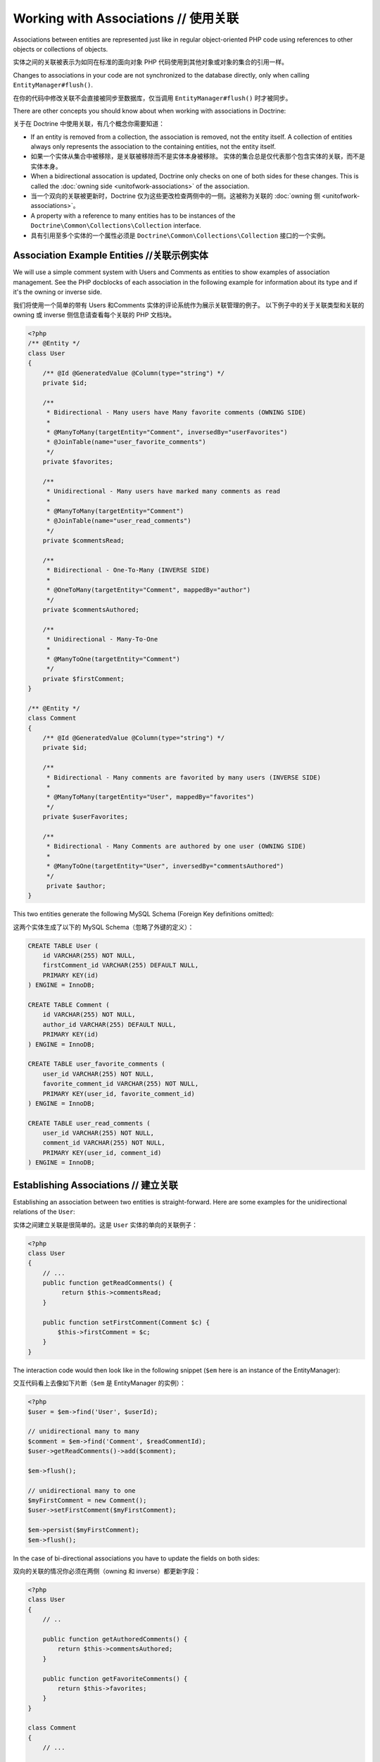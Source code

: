 Working with Associations // 使用关联
=============================================

Associations between entities are represented just like in regular
object-oriented PHP code using references to other objects or
collections of objects.

实体之间的关联被表示为如同在标准的面向对象 PHP 代码使用到其他对象或对象的集合的引用一样。

Changes to associations in your code are not synchronized to the
database directly, only when calling ``EntityManager#flush()``.

在你的代码中修改关联不会直接被同步至数据库，仅当调用 ``EntityManager#flush()`` 时才被同步。

There are other concepts you should know about when working
with associations in Doctrine:

关于在 Doctrine 中使用关联，有几个概念你需要知道：

-  If an entity is removed from a collection, the association is
   removed, not the entity itself. A collection of entities always
   only represents the association to the containing entities, not the
   entity itself.
-  如果一个实体从集合中被移除，是关联被移除而不是实体本身被移除。
   实体的集合总是仅代表那个包含实体的关联，而不是实体本身。
-  When a bidirectional assocation is updated, Doctrine only checks
   on one of both sides for these changes. This is called the :doc:`owning side <unitofwork-associations>`
   of the association.
-  当一个双向的关联被更新时，Doctrine 仅为这些更改检查两侧中的一侧。这被称为关联的 :doc:`owning 侧 <unitofwork-associations>`。
-  A property with a reference to many entities has to be instances of the
   ``Doctrine\Common\Collections\Collection`` interface.
-  具有引用至多个实体的一个属性必须是 ``Doctrine\Common\Collections\Collection`` 接口的一个实例。

Association Example Entities //关联示例实体
-------------------------------------------------

We will use a simple comment system with Users and Comments as
entities to show examples of association management. See the PHP
docblocks of each association in the following example for
information about its type and if it's the owning or inverse side.

我们将使用一个简单的带有 Users 和Comments 实体的评论系统作为展示关联管理的例子。
以下例子中的关于关联类型和关联的 owning 或 inverse 侧信息请查看每个关联的 PHP 文档块。

.. code-block:: php

    <?php
    /** @Entity */
    class User
    {
        /** @Id @GeneratedValue @Column(type="string") */
        private $id;
    
        /**
         * Bidirectional - Many users have Many favorite comments (OWNING SIDE)
         *
         * @ManyToMany(targetEntity="Comment", inversedBy="userFavorites")
         * @JoinTable(name="user_favorite_comments")
         */
        private $favorites;
    
        /**
         * Unidirectional - Many users have marked many comments as read
         *
         * @ManyToMany(targetEntity="Comment")
         * @JoinTable(name="user_read_comments")
         */
        private $commentsRead;
    
        /**
         * Bidirectional - One-To-Many (INVERSE SIDE)
         *
         * @OneToMany(targetEntity="Comment", mappedBy="author")
         */
        private $commentsAuthored;
    
        /**
         * Unidirectional - Many-To-One
         *
         * @ManyToOne(targetEntity="Comment")
         */
        private $firstComment;
    }
    
    /** @Entity */
    class Comment
    {
        /** @Id @GeneratedValue @Column(type="string") */
        private $id;
    
        /**
         * Bidirectional - Many comments are favorited by many users (INVERSE SIDE)
         *
         * @ManyToMany(targetEntity="User", mappedBy="favorites")
         */
        private $userFavorites;
    
        /**
         * Bidirectional - Many Comments are authored by one user (OWNING SIDE)
         *
         * @ManyToOne(targetEntity="User", inversedBy="commentsAuthored")
         */
         private $author;
    }

This two entities generate the following MySQL Schema (Foreign Key
definitions omitted):

这两个实体生成了以下的 MySQL Schema（忽略了外键的定义）：

.. code-block:: sql

    CREATE TABLE User (
        id VARCHAR(255) NOT NULL,
        firstComment_id VARCHAR(255) DEFAULT NULL,
        PRIMARY KEY(id)
    ) ENGINE = InnoDB;
    
    CREATE TABLE Comment (
        id VARCHAR(255) NOT NULL,
        author_id VARCHAR(255) DEFAULT NULL,
        PRIMARY KEY(id)
    ) ENGINE = InnoDB;
    
    CREATE TABLE user_favorite_comments (
        user_id VARCHAR(255) NOT NULL,
        favorite_comment_id VARCHAR(255) NOT NULL,
        PRIMARY KEY(user_id, favorite_comment_id)
    ) ENGINE = InnoDB;
    
    CREATE TABLE user_read_comments (
        user_id VARCHAR(255) NOT NULL,
        comment_id VARCHAR(255) NOT NULL,
        PRIMARY KEY(user_id, comment_id)
    ) ENGINE = InnoDB;

Establishing Associations // 建立关联
---------------------------------------------

Establishing an association between two entities is
straight-forward. Here are some examples for the unidirectional
relations of the ``User``:

实体之间建立关联是很简单的。这是 ``User`` 实体的单向的关联例子：

.. code-block:: php

    <?php
    class User
    {
        // ...
        public function getReadComments() {
             return $this->commentsRead;
        }
    
        public function setFirstComment(Comment $c) {
            $this->firstComment = $c;
        }
    }

The interaction code would then look like in the following snippet
(``$em`` here is an instance of the EntityManager):

交互代码看上去像如下片断（``$em`` 是 EntityManager 的实例）：

.. code-block:: php

    <?php
    $user = $em->find('User', $userId);
    
    // unidirectional many to many
    $comment = $em->find('Comment', $readCommentId);
    $user->getReadComments()->add($comment);
    
    $em->flush();
    
    // unidirectional many to one
    $myFirstComment = new Comment();
    $user->setFirstComment($myFirstComment);
    
    $em->persist($myFirstComment);
    $em->flush();

In the case of bi-directional associations you have to update the
fields on both sides:

双向的关联的情况你必须在两侧（owning 和 inverse）都更新字段：

.. code-block:: php

    <?php
    class User
    {
        // ..
    
        public function getAuthoredComments() {
            return $this->commentsAuthored;
        }
    
        public function getFavoriteComments() {
            return $this->favorites;
        }
    }
    
    class Comment
    {
        // ...
    
        public function getUserFavorites() {
            return $this->userFavorites;
        }
    
        public function setAuthor(User $author = null) {
            $this->author = $author;
        }
    }
    
    // Many-to-Many
    $user->getFavorites()->add($favoriteComment);
    $favoriteComment->getUserFavorites()->add($user);
    
    $em->flush();
    
    // Many-To-One / One-To-Many Bidirectional
    $newComment = new Comment();
    $user->getAuthoredComments()->add($newComment);
    $newComment->setAuthor($user);
    
    $em->persist($newComment);
    $em->flush();

Notice how always both sides of the bidirectional association are
updated. The previous unidirectional associations were simpler to
handle.

注意怎样总是双向的关联的两侧（owning 和 inverse）都被更新。之前的单向的关联更容易处理。

Removing Associations // 移除关联
----------------------------------------

Removing an association between two entities is similarly
straight-forward. There are two strategies to do so, by key and by
element. Here are some examples:

两个实体之间移除关联同样很容易。有两个策略可以做到：通过 key 和通过 element。这里有些例子：

.. code-block:: php

    <?php
    // Remove by Elements
    $user->getComments()->removeElement($comment);
    $comment->setAuthor(null);
    
    $user->getFavorites()->removeElement($comment);
    $comment->getUserFavorites()->removeElement($user);
    
    // Remove by Key
    $user->getComments()->remove($withComment);
    $comment->setAuthor(null);

You need to call ``$em->flush()`` to make persist these changes in
the database permanently.

你需要调用 ``$em->flush()`` 来永久地持久这些更改在数据库。

Notice how both sides of the bidirectional association are always
updated. Unidirectional associations are consequently simpler to
handle. Also note that if you use type-hinting in your methods, i.e.
``setAddress(Address $address)``, PHP will only allow null
values if ``null`` is set as default value. Otherwise
setAddress(null) will fail for removing the association. If you
insist on type-hinting a typical way to deal with this is to
provide a special method, like ``removeAddress()``. This can also
provide better encapsulation as it hides the internal meaning of
not having an address.

注意怎样总是双向的关联的两侧（owning 和 inverse）都被更新。因此单向的关联更容易处理。
同时注意如果你在你的方法中使用类型提示（type-hinting），比如 ``setAddress(Address $address)``，
PHP 将仅在 ``null`` 被设置为默认值时允许为 null。否则，对于移除关联来说 setAddress(null) 将会出错。
如果你坚持使用类型提示，一个典型的处理该情况的方式是提供一个专门的方法，类似 ``removeAddress()``。
这也能提供更好的封装，因为它隐藏了没有地址的本质含义。

When working with collections, keep in mind that a Collection is
essentially an ordered map (just like a PHP array). That is why the
``remove`` operation accepts an index/key. ``removeElement`` is a
separate method that has O(n) complexity using ``array_search``,
where n is the size of the map.

当使用集合时，记住一个集合本质上是一个有序的映射（类似一个 PHP 数组）。这是为何 ``remove`` 操作接受一个 index/key的原因。
``removeElement`` 是一个具有 O(n) 复杂度使用 ``array_search`` 的独立方法，n 是该映射（map）的大小。

.. note::

    Since Doctrine always only looks at the owning side of a
    bidirectional association for updates, it is not necessary for
    write operations that an inverse collection of a bidirectional
    one-to-many or many-to-many association is updated. This knowledge
    can often be used to improve performance by avoiding the loading of
    the inverse collection.

    对于更新来说，对于 update 由于 Doctrine 总是仅关注双向的关联的 owning 侧，双向的
    one-to-many 或 many-to-many 关联的 inverse 侧集合的写入操作的更新不是必须的。这个知识可以
    经常被用于增强性能，通过避免 inverse 侧集合的载入。


You can also clear the contents of a whole collection using the
``Collections::clear()`` method. You should be aware that using
this method can lead to a straight and optimized database delete or
update call during the flush operation that is not aware of
entities that have been re-added to the collection.

你也可以使用 ``Collections::clear()`` 方法清除整个集合的内容。你应该注意，
使用此方法可以在 flush 操作期间导致直接和优化的数据库删除或更新调用，而不知道已重新添加到集合的实体。

Say you clear a collection of tags by calling
``$post->getTags()->clear();`` and then call
``$post->getTags()->add($tag)``. This will not recognize the tag having 
already been added previously and will consequently issue two separate database 
calls.

假如你通过调用 ``$post->getTags()->clear();`` 清除一个 tags 的集合，然后调用 ``$post->getTags()->add($tag)``。
这将不会识别之前已经被添加的 tag 并因此将发出两个独立的数据库调用。

Association Management Methods // 关联管理方法
----------------------------------------------------

It is generally a good idea to encapsulate proper association
management inside the entity classes. This makes it easier to use
the class correctly and can encapsulate details about how the
association is maintained.

在实体类内部适当地封装关联管理通常是一个好主意。它使得实体类更易于正确地使用并且可以封装关于如何维护关联的细节。

The following code shows updates to the previous User and Comment
example that encapsulate much of the association management code:

以下代码展示之前 User 和 Comment 例子的更新，它封装了一些关联管理的代码：

.. code-block:: php

    <?php
    class User
    {
        //...
        public function markCommentRead(Comment $comment) {
            // Collections implement ArrayAccess
            $this->commentsRead[] = $comment;
        }
    
        public function addComment(Comment $comment) {
            if (count($this->commentsAuthored) == 0) {
                $this->setFirstComment($comment);
            }
            $this->comments[] = $comment;
            $comment->setAuthor($this);
        }
    
        private function setFirstComment(Comment $c) {
            $this->firstComment = $c;
        }
    
        public function addFavorite(Comment $comment) {
            $this->favorites->add($comment);
            $comment->addUserFavorite($this);
        }
    
        public function removeFavorite(Comment $comment) {
            $this->favorites->removeElement($comment);
            $comment->removeUserFavorite($this);
        }
    }
    
    class Comment
    {
        // ..
    
        public function addUserFavorite(User $user) {
            $this->userFavorites[] = $user;
        }
    
        public function removeUserFavorite(User $user) {
            $this->userFavorites->removeElement($user);
        }
    }

You will notice that ``addUserFavorite`` and ``removeUserFavorite``
do not call ``addFavorite`` and ``removeFavorite``, thus the
bidirectional association is strictly-speaking still incomplete.
However if you would naively add the ``addFavorite`` in
``addUserFavorite``, you end up with an infinite loop, so more work
is needed. As you can see, proper bidirectional association
management in plain OOP is a non-trivial task and encapsulating all
the details inside the classes can be challenging.

你会注意到 ``addUserFavorite`` and ``removeUserFavorite`` 不会调用 ``addFavorite`` and ``removeFavorite``，
因此，该双向的关联严格来说仍然是不完整的。不管怎样，如果你天真地在 ``addUserFavorite`` 中添加 ``addFavorite``，你将以一个无限循环结束，
所以需要更多的工作。正如你看到的，在纯 OOP 中完完全全地双向的关联管理是非凡的任务且在类内部封装所有的细节是有挑战的。

.. note::

    If you want to make sure that your collections are perfectly
    encapsulated you should not return them from a
    ``getCollectionName()`` method directly, but call
    ``$collection->toArray()``. This way a client programmer for the
    entity cannot circumvent the logic you implement on your entity for
    association management. For example:

    如果你想确保你的集合被完美地封装，你不应该从 ``getCollectionName()`` 方法直接返回它们，而应该调用
    ``$collection->toArray()``。这样，对于实体，客户端程序员不能绕过你为了关联关系在实体上实现的逻辑。例如：

.. code-block:: php

    <?php
    class User {
        public function getReadComments() {
            return $this->commentsRead->toArray();
        }
    }

This will however always initialize the collection, with all the
performance penalties given the size. In some scenarios of large
collections it might even be a good idea to completely hide the
read access behind methods on the EntityRepository.

然而，这将总是初始化那个集合，有一定的性能损耗。在某些大集合的情况，它甚至可能是一个好的主意，
在 EntityRepository 上完全地隐藏读取访问背后的方法。

There is no single, best way for association management. It greatly
depends on the requirements of your concrete domain model as well
as your preferences.

没有一个最好的关联管理方式。它更多地依赖你的实际领域模型需求以及个人偏好。

Synchronizing Bidirectional Collections // 同步双向的集合
--------------------------------------------------------------

In the case of Many-To-Many associations you as the developer have the 
responsibility of keeping the collections on the owning and inverse side
in sync when you apply changes to them. Doctrine can only
guarantee a consistent state for the hydration, not for your client
code.

在 Many-To-Many 关联的情况下，当你应用了对它们的更改，你作为开发者有责任保持集合在 owning 和 inverse 侧
同步。Doctrine 仅能对 hydration 保证一致性状态，而不是你的客户端代码。

Using the User-Comment entities from above, a very simple example
can show the possible caveats you can encounter:

从上述使用的 User-Comment，有一个非常简单的例子可以展示你会遇见的可能警告：

.. code-block:: php

    <?php
    $user->getFavorites()->add($favoriteComment);
    // not calling $favoriteComment->getUserFavorites()->add($user);
    
    $user->getFavorites()->contains($favoriteComment); // TRUE
    $favoriteComment->getUserFavorites()->contains($user); // FALSE

There are two approaches to handle this problem in your code:

在你的代码中有两个方法处理这个问题：

1. Ignore updating the inverse side of bidirectional collections,
   BUT never read from them in requests that changed their state. In
   the next Request Doctrine hydrates the consistent collection state
   again.
   忽略更新双向集合的 inverse 侧，但是永不在更改它们状态的请求中读取它们。
   在下一个请求中，再一次 Doctrine hydrates 一致的集合状态。
2. Always keep the bidirectional collections in sync through
   association management methods. Reads of the Collections directly
   after changes are consistent then.
   总是通过关联管理方法保持双向集合同步。变更是一致的之后再直接读取该集合。

.. _transitive-persistence:

Transitive persistence / Cascade Operations // 传播持久化/级联操作
-----------------------------------------------------------------------

Doctrine 2 provides a mechanism for transitive persistence through cascading of certain operations.
Each association to another entity or a collection of
entities can be configured to automatically cascade the following operations to the associated entities:
``persist``, ``remove``, ``merge``, ``detach``, ``refresh`` or ``all``.

Doctrine 2 通过级联的一些操作为传播持久化提供了一种机制。每个至其他实体或实体的集合的关联可以被配置为自动级联以下操作至相关的实体：
``persist``, ``remove``, ``merge``, ``detach``, ``refresh`` 或 ``all``。

The main use case for ``cascade: persist`` is to avoid "exposing" associated entities to your PHP application.
Continuing with the User-Comment example of this chapter, this is how the creation of a new user and a new
comment might look like in your controller (without ``cascade: persist``):

对于 ``cascade: persist`` 的主要使用案例是避免“暴露” 相关实体给你的 PHP 应用。
继续使用本章的 User-Comment 例子，这是如何创建新用户和新的评论（无 ``cascade: persist``）的代码在您的控制器中看起来像：

.. code-block:: php

    <?php
    $user = new User();
    $myFirstComment = new Comment();
    $user->addComment($myFirstComment);
    
    $em->persist($user);
    $em->persist($myFirstComment); // required, if `cascade: persist` is not set
    $em->flush();

Note that the Comment entity is instantiated right here in the controller.
To avoid this, ``cascade: persist`` allows you to "hide" the Comment entity from the controller,
only accessing it through the User entity:

注意那个 Comment 实体就在控制器中这里被实例化。为避免这样，``cascade: persist`` 允许你从控制器中“隐藏” 那个 Comment 实体，
仅通过那个 User 实体访问它：

.. code-block:: php

    <?php
    // User entity
    class User
    {
        private $id;
        private $comments;

        public function __construct()
        {
            $this->id = User::new();
            $this->comments = new ArrayCollection();
        }

        public function comment(string $text, DateTimeInterface $time) : void
        {
            $newComment = Comment::create($text, $time);
            $newComment->setUser($this);
            $this->comments->add($newComment);
        }

        // ...
    }

If you then set up the cascading to the ``User#commentsAuthored`` property...

如果你之后设置那个级联（操作）至 ``User#commentsAuthored`` 属性。

.. code-block:: php

    <?php
    class User
    {
        //...
        /**
         * Bidirectional - One-To-Many (INVERSE SIDE)
         *
         * @OneToMany(targetEntity="Comment", mappedBy="author", cascade={"persist", "remove"})
         */
        private $commentsAuthored;
        //...
    }

...you can now create a user and an associated comment like this:

...你现在可以创建一个用户和一个相关评论，像这样：

.. code-block:: php

    <?php
    $user = new User();
    $user->comment('Lorem ipsum', new DateTime());
    
    $em->persist($user);
    $em->flush();

.. note::

    The idea of ``cascade: persist`` is not to save you any lines of code in the controller.
    If you instantiate the comment object in the controller (i.e. don't set up the user entity as shown above),
    even with ``cascade: persist`` you still have to call ``$myFirstComment->setUser($user);``.

    ``cascade: persist`` 这个想法不是为了节省你在控制器中的任何代码行。
    如果你实例化了那个 comment 对象在控制器中（例如不像以上展示的那样设置 user 实体），即使使用 ``cascade: persist`` 你仍然不得不调用
    ``$myFirstComment->setUser($user);``。

Thanks to ``cascade: remove``, you can easily delete a user and all linked comments without having to loop through them:

得益于 ``cascade: remove``，你可以容易地删除一个用户及其链接得所有评论而不必循环它们：

.. code-block:: php

    <?php
    $user = $em->find('User', $deleteUserId);

    $em->remove($user);
    $em->flush();

.. note::

    Cascade operations are performed in memory. That means collections and related entities
    are fetched into memory (even if they are marked as lazy) when
    the cascade operation is about to be performed. This approach allows
    entity lifecycle events to be performed for each of these operations.

    级联操作在内存中被执行。这意味着当级联操作准备被执行时集合和相关实体被取回至内存中（即使它们被标记为懒散的）。
    对于每个级联操作，这个方法允许实体生命周期事件被执行。

    However, pulling object graphs into memory on cascade can cause considerable performance
    overhead, especially when the cascaded collections are large. Make sure
    to weigh the benefits and downsides of each cascade operation that you define.

    然而，在级联上拉取对象图至内存中能造成相当大的性能开销，特别当该级联的集合很大时。请确保权衡每个你定义的级联操作的利弊。

    To rely on the database level cascade operations for the delete operation instead, you can
    configure each join column with :doc:`the onDelete option <working-with-objects>`.

    对于 delete 操作可使用依赖于数据库层面的级联操作替代，你可以用 :doc:`onDelete 选项 <working-with-objects>` 配置
    每个 join 列。

Even though automatic cascading is convenient, it should be used
with care. Do not blindly apply ``cascade=all`` to all associations as
it will unnecessarily degrade the performance of your application.
For each cascade operation that gets activated, Doctrine also
applies that operation to the association, be it single or
collection valued.

尽管自动级联是方便的，它也应该被小心使用。不要盲目应用 ``cascade=all`` 至所有关联，
因为它将不必要地降低你应用程序的性能。对于每个激活的级联操作，Doctrine 同样应用此操作至那个
关联，不论是单一值还是集合值。

Persistence by Reachability: Cascade Persist // 可达性的持久性： Cascade Persist
~~~~~~~~~~~~~~~~~~~~~~~~~~~~~~~~~~~~~~~~~~~~~~~~~~~~~~~~~~~~~~~~~~~~~~~~~~~~~~~~~~~~~~

There are additional semantics that apply to the Cascade Persist
operation. During each ``flush()`` operation Doctrine detects if there
are new entities in any collection and three possible cases can
happen:

应用 Cascade Persist 操作有些额外的含义。每个 ``flush()`` 操作期间 Doctrine 检查在任何集合
中是否有新的实体并且可能发生三种可能的情况：

1. New entities in a collection marked as ``cascade: persist`` will be
   directly persisted by Doctrine.
   在集合中标记为 ``cascade: persist`` 的新实体将直接通过 Doctrine 被持久化。
2. New entities in a collection not marked as ``cascade: persist`` will
   produce an Exception and rollback the ``flush()`` operation.
   在集合中未标记为 ``cascade: persist`` 的新实体将产生一个异常并回滚 ``flush()`` 操作。
3. Collections without new entities are skipped.
   无新实体的集合被跳过。

This concept is called Persistence by Reachability: New entities
that are found on already managed entities are automatically
persisted as long as the association is defined as ``cascade: persist``.

这个概念被称作 可达性的持久化（Persistence by Reachability）：在已经 managed 的实体上发现新的实体会自动
被持久化只要关联被定义为 ``cascade: persist``。

Orphan Removal
--------------

There is another concept of cascading that is relevant only when removing entities
from collections. If an Entity of type ``A`` contains references to privately
owned Entities ``B`` then if the reference from ``A`` to ``B`` is removed the
entity ``B`` should also be removed, because it is not used anymore.

有另一个级联概念，它仅当从集合移除实体时有关。如果一个 ``A`` 类型实体包含对私有的实体 ``B``的引用，则如果
从 ``A`` 至 ``B`` 的这个引用被移除 ``B`` 实体也应当被移除，因为它不再被使用。

OrphanRemoval works with one-to-one, one-to-many and many-to-many associations.

OrphanRemoval 与 one-to-one, one-to-many 和 many-to-many 关联一起使用。

.. note::

    When using the ``orphanRemoval=true`` option Doctrine makes the assumption
    that the entities are privately owned and will **NOT** be reused by other entities.
    If you neglect this assumption your entities will get deleted by Doctrine even if
    you assigned the orphaned entity to another one.

    当使用 ``orphanRemoval=true`` 选项时 Doctrine 假设那个实体是私有的且将**不会**被其他实体重用。
    如果你忽略了该假设你的实体将通过 Doctrine 被删除，即使你指派了该 orphaned 实体给另一个实体。

As a better example consider an Addressbook application where you have Contacts, Addresses
and StandingData:

作为一个更好的例子，请思考一个地址簿应用程序，其中你有联系人、地址和常规数据：

.. code-block:: php

    <?php

    namespace Addressbook;

    use Doctrine\Common\Collections\ArrayCollection;

    /**
     * @Entity
     */
    class Contact
    {
        /** @Id @Column(type="integer") @GeneratedValue */
        private $id;

        /** @OneToOne(targetEntity="StandingData", orphanRemoval=true) */
        private $standingData;

        /** @OneToMany(targetEntity="Address", mappedBy="contact", orphanRemoval=true) */
        private $addresses;

        public function __construct()
        {
            $this->addresses = new ArrayCollection();
        }

        public function newStandingData(StandingData $sd)
        {
            $this->standingData = $sd;
        }

        public function removeAddress($pos)
        {
            unset($this->addresses[$pos]);
        }
    }

Now two examples of what happens when you remove the references:

现在当你移除那个引用时两个示例会发生什么：

.. code-block:: php

    <?php

    $contact = $em->find("Addressbook\Contact", $contactId);
    $contact->newStandingData(new StandingData("Firstname", "Lastname", "Street"));
    $contact->removeAddress(1);

    $em->flush();

In this case you have not only changed the ``Contact`` entity itself but 
you have also removed the references for standing data and as well as one 
address reference. When flush is called not only are the references removed 
but both the old standing data and the one address entity are also deleted 
from the database.

在此情况下，你不仅改变了 ``Contact`` 实体本身也移除了对常规数据以及一个地址的引用。当 flush
被调用时不仅这些引用被移除也从数据库中删除了那个旧常规数据和那个地址实体。

.. _filtering-collections:

Filtering Collections // 过滤集合
----------------------------------------

Collections have a filtering API that allows to slice parts of data from
a collection. If the collection has not been loaded from the database yet,
the filtering API can work on the SQL level to make optimized access to
large collections.

集合有一个过滤 API 允许从集合分离出部分数据。如果该集合还未从数据库中被加载，该过滤 API 可以
在 SQL 级别的使用以优化对大的集合的访问。

.. code-block:: php

    <?php

    use Doctrine\Common\Collections\Criteria;

    $group          = $entityManager->find('Group', $groupId);
    $userCollection = $group->getUsers();

    $criteria = Criteria::create()
        ->where(Criteria::expr()->eq("birthday", "1982-02-17"))
        ->orderBy(array("username" => Criteria::ASC))
        ->setFirstResult(0)
        ->setMaxResults(20)
    ;

    $birthdayUsers = $userCollection->matching($criteria);

.. tip::

    You can move the access of slices of collections into dedicated methods of
    an entity. For example ``Group#getTodaysBirthdayUsers()``.

    你可以将集合的分片的访问移动到实体的专门方法。比如 ``Group#getTodaysBirthdayUsers()``。

The Criteria has a limited matching language that works both on the
SQL and on the PHP collection level. This means you can use collection matching
interchangeably, independent of in-memory or sql-backed collections.

Criteria 有一个有限的匹配语言，它可以工作在 SQL 和 PHP 集合级别。这意味着你可以互换使用集合匹配，独立
于内存或SQL支持的集合。

.. code-block:: php

    <?php

    use Doctrine\Common\Collections;

    class Criteria
    {
        /**
         * @return Criteria
         */
        static public function create();
        /**
         * @param Expression $where
         * @return Criteria
         */
        public function where(Expression $where);
        /**
         * @param Expression $where
         * @return Criteria
         */
        public function andWhere(Expression $where);
        /**
         * @param Expression $where
         * @return Criteria
         */
        public function orWhere(Expression $where);
        /**
         * @param array $orderings
         * @return Criteria
         */
        public function orderBy(array $orderings);
        /**
         * @param int $firstResult
         * @return Criteria
         */
        public function setFirstResult($firstResult);
        /**
         * @param int $maxResults
         * @return Criteria
         */
        public function setMaxResults($maxResults);
        public function getOrderings();
        public function getWhereExpression();
        public function getFirstResult();
        public function getMaxResults();
    }

You can build expressions through the ExpressionBuilder. It has the following
methods:

你可以通过 ExpressionBuilder 构建表达式。它有以下方法：

* ``andX($arg1, $arg2, ...)``
* ``orX($arg1, $arg2, ...)``
* ``eq($field, $value)``
* ``gt($field, $value)``
* ``lt($field, $value)``
* ``lte($field, $value)``
* ``gte($field, $value)``
* ``neq($field, $value)``
* ``isNull($field)``
* ``in($field, array $values)``
* ``notIn($field, array $values)``
* ``contains($field, $value)``


.. note::

    There is a limitation on the compatibility of Criteria comparisons.
    You have to use scalar values only as the value in a comparison or
    the behaviour between different backends is not the same.

    有一个局限性在 Criteria 比较的兼容性上。在一个比较中你必须使用标量至作为那个值或者在
    不同的后端该行为不一致。

